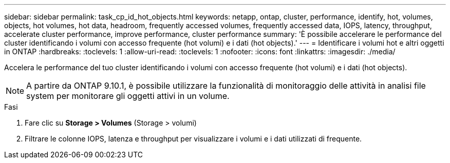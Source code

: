 ---
sidebar: sidebar 
permalink: task_cp_id_hot_objects.html 
keywords: netapp, ontap, cluster, performance, identify, hot, volumes, objects, hot volumes, hot data, headroom, frequently accessed volumes, frequently accessed data, IOPS, latency, throughput, accelerate cluster performance, improve performance, cluster performance 
summary: 'È possibile accelerare le performance del cluster identificando i volumi con accesso frequente (hot volumi) e i dati (hot objects).' 
---
= Identificare i volumi hot e altri oggetti in ONTAP
:hardbreaks:
:toclevels: 1
:allow-uri-read: 
:toclevels: 1
:nofooter: 
:icons: font
:linkattrs: 
:imagesdir: ./media/


[role="lead"]
Accelera le performance del tuo cluster identificando i volumi con accesso frequente (hot volumi) e i dati (hot objects).


NOTE: A partire da ONTAP 9.10.1, è possibile utilizzare la funzionalità di monitoraggio delle attività in analisi file system per monitorare gli oggetti attivi in un volume.

.Fasi
. Fare clic su *Storage > Volumes* (Storage > volumi)
. Filtrare le colonne IOPS, latenza e throughput per visualizzare i volumi e i dati utilizzati di frequente.

